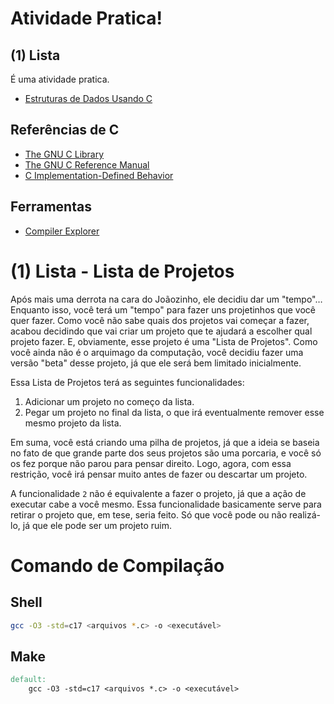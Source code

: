 * Atividade Pratica!

** (1) Lista
É uma atividade pratica.
 - [[https://www.cin.ufpe.br/~garme/public/(ebook)Estruturas%20de%20Dados%20Usando%20C%20(Tenenbaum).pdf][Estruturas de Dados Usando C]]

** Referências de C
 - [[https://www.gnu.org/software/libc/manual/html_node/][The GNU C Library]]
 - [[https://www.gnu.org/software/gnu-c-manual/gnu-c-manual.html][The GNU C Reference Manual]]
 - [[https://gcc.gnu.org/onlinedocs/gcc/C-Implementation.html][C Implementation-Defined Behavior]]

** Ferramentas
 - [[https://godbolt.org/][Compiler Explorer]]

* (1) Lista - Lista de Projetos

Após mais uma derrota na cara do Joãozinho, ele decidiu dar um "tempo"...  
Enquanto isso, você terá um "tempo" para fazer uns projetinhos que você quer fazer. Como você não sabe quais dos projetos vai começar a fazer, acabou decidindo que vai criar um projeto que te ajudará a escolher qual projeto fazer. E, obviamente, esse projeto é uma "Lista de Projetos". Como você ainda não é o arquimago da computação, você decidiu fazer uma versão "beta" desse projeto, já que ele será bem limitado inicialmente.

Essa Lista de Projetos terá as seguintes funcionalidades:
1. Adicionar um projeto no começo da lista.
2. Pegar um projeto no final da lista, o que irá eventualmente remover esse mesmo projeto da lista.

Em suma, você está criando uma pilha de projetos, já que a ideia se baseia no fato de que grande parte dos seus projetos são uma porcaria, e você só os fez porque não parou para pensar direito. Logo, agora, com essa restrição, você irá pensar muito antes de fazer ou descartar um projeto.

A funcionalidade ~2~ não é equivalente a fazer o projeto, já que a ação de executar cabe a você mesmo. Essa funcionalidade basicamente serve para retirar o projeto que, em tese, seria feito. Só que você pode ou não realizá-lo, já que ele pode ser um projeto ruim.

* Comando de Compilação

** Shell
#+BEGIN_SRC sh
gcc -O3 -std=c17 <arquivos *.c> -o <executável>
#+END_SRC

** Make
#+BEGIN_SRC makefile
default:
	gcc -O3 -std=c17 <arquivos *.c> -o <executável>
#+END_SRC
